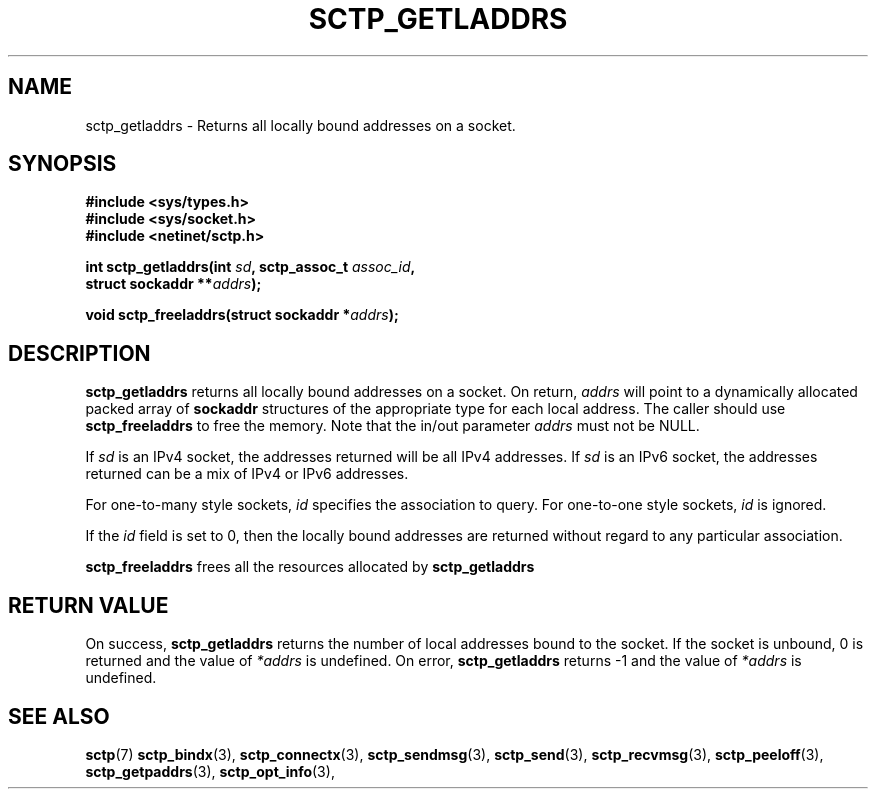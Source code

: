 .\" (C) Copyright Sridhar Samudrala IBM Corp. 2004, 2005.
.\"
.\" Permission is granted to distribute possibly modified copies
.\" of this manual provided the header is included verbatim,
.\" and in case of nontrivial modification author and date
.\" of the modification is added to the header.
.\"
.TH SCTP_GETLADDRS 3 2005-10-25 "Linux 2.6" "Linux Programmer's Manual"
.SH NAME
sctp_getladdrs \- Returns all locally bound addresses on a socket. 
.SH SYNOPSIS
.nf
.B #include <sys/types.h>
.B #include <sys/socket.h>
.B #include <netinet/sctp.h>
.sp
.BI "int sctp_getladdrs(int " sd ", sctp_assoc_t " assoc_id ,
.BI "                   struct sockaddr **" addrs );
.sp
.BI "void sctp_freeladdrs(struct sockaddr *" addrs );
.fi
.SH DESCRIPTION
.BR sctp_getladdrs
returns all locally bound addresses on a socket. On return,
.I addrs
will point to a dynamically allocated packed array of
.B sockaddr
structures of the appropriate type for each local address. The caller
should use 
.BR sctp_freeladdrs
to free the memory. Note that the in/out parameter
.I addrs
must not be NULL.
.PP
If
.I sd
is an IPv4 socket, the addresses returned will be all IPv4 addresses. If
.I sd
is an IPv6 socket, the addresses returned can be a mix of IPv4 or IPv6
addresses.
.PP
For one-to-many style sockets,
.I id
specifies the association to query. For one-to-one style sockets,
.I id
is ignored.
.PP
If the
.I id
field is set to 0, then the locally bound addresses are returned 
without regard to any particular association. 
.PP
.BR sctp_freeladdrs
frees all the resources allocated by
.BR sctp_getladdrs
.SH "RETURN VALUE"
On success,
.BR sctp_getladdrs
returns the number of local addresses bound to the socket. If the socket
is unbound, 0 is returned and the value of 
.I *addrs
is undefined. On error,
.BR sctp_getladdrs
returns -1 and the value of
.I *addrs
is undefined.
.SH "SEE ALSO"
.BR sctp (7)
.BR sctp_bindx (3),
.BR sctp_connectx (3),
.BR sctp_sendmsg (3),
.BR sctp_send (3),
.BR sctp_recvmsg (3),
.BR sctp_peeloff (3),
.BR sctp_getpaddrs (3),
.BR sctp_opt_info (3),
